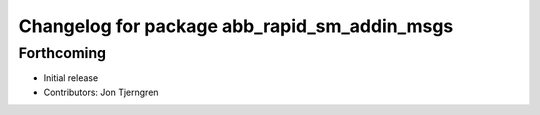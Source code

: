 ^^^^^^^^^^^^^^^^^^^^^^^^^^^^^^^^^^^^^^^^^^^^^
Changelog for package abb_rapid_sm_addin_msgs
^^^^^^^^^^^^^^^^^^^^^^^^^^^^^^^^^^^^^^^^^^^^^

Forthcoming
-----------
* Initial release
* Contributors: Jon Tjerngren
